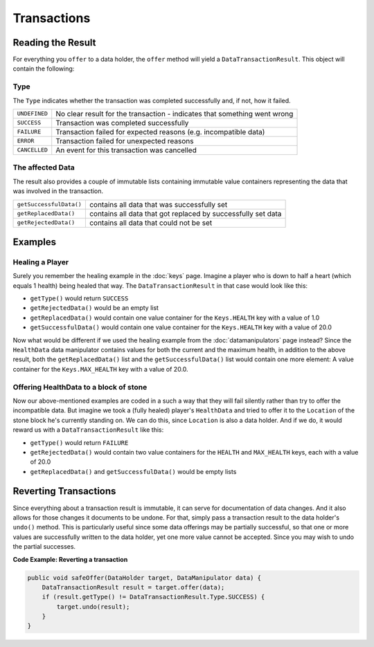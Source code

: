============
Transactions
============

Reading the Result
==================

For everything you ``offer`` to a data holder, the ``offer`` method will yield a ``DataTransactionResult``. This
object will contain the following:

Type
~~~~

The ``Type`` indicates whether the transaction was completed successfully and, if not, how it failed.

+---------------+----------------------------------------------------------------------------+
| ``UNDEFINED`` | No clear result for the transaction - indicates that something went wrong  |
+---------------+----------------------------------------------------------------------------+
| ``SUCCESS``   | Transaction was completed successfully                                     |
+---------------+----------------------------------------------------------------------------+
| ``FAILURE``   | Transaction failed for expected reasons (e.g. incompatible data)           |
+---------------+----------------------------------------------------------------------------+
| ``ERROR``     | Transaction failed for unexpected reasons                                  |
+---------------+----------------------------------------------------------------------------+
| ``CANCELLED`` | An event for this transaction was cancelled                                |
+---------------+----------------------------------------------------------------------------+

The affected Data
~~~~~~~~~~~~~~~~~

The result also provides a couple of immutable lists containing immutable value containers representing
the data that was involved in the transaction.

+-------------------------+---------------------------------------------------------------+
| ``getSuccessfulData()`` | contains all data that was successfully set                   |
+-------------------------+---------------------------------------------------------------+
| ``getReplacedData()``   | contains all data that got replaced by successfully set data  |
+-------------------------+---------------------------------------------------------------+
| ``getRejectedData()``   | contains all data that could not be set                       |
+-------------------------+---------------------------------------------------------------+

Examples
========

Healing a Player
~~~~~~~~~~~~~~~~

Surely you remember the healing example in the :doc:`keys` page. Imagine a player who is down to half a heart
(which equals 1 health) being healed that way. The ``DataTransactionResult`` in that case would look like this:

- ``getType()`` would return ``SUCCESS``
- ``getRejectedData()`` would be an empty list
- ``getReplacedData()`` would contain one value container for the ``Keys.HEALTH`` key with a value of 1.0
- ``getSuccessfulData()`` would contain one value container for the ``Keys.HEALTH`` key with a value of 20.0

Now what would be different if we used the healing example from the :doc:`datamanipulators` page instead? Since
the ``HealthData`` data manipulator contains values for both the current and the maximum health, in addition to
the above result, both the ``getReplacedData()`` list and the ``getSuccessfulData()`` list would contain one more
element: A value container for the ``Keys.MAX_HEALTH`` key with a value of 20.0.

Offering HealthData to a block of stone
~~~~~~~~~~~~~~~~~~~~~~~~~~~~~~~~~~~~~~~

Now our above-mentioned examples are coded in a such a way that they will fail silently rather than try to offer the
incompatible data. But imagine we took a (fully healed) player's ``HealthData`` and tried to offer it to the
``Location`` of the stone block he's currently standing on. We can do this, since ``Location`` is also a data
holder. And if we do, it would reward us with a ``DataTransactionResult`` like this:

- ``getType()`` would return ``FAILURE``
- ``getRejectedData()`` would contain two value containers for the ``HEALTH`` and ``MAX_HEALTH`` keys, each with a value of 20.0
- ``getReplacedData()`` and ``getSuccessfulData()`` would be empty lists

Reverting Transactions
======================

Since everything about a transaction result is immutable, it can serve for documentation of data changes. And it
also allows for those changes it documents to be undone. For that, simply pass a transaction result to the data
holder's ``undo()`` method. This is particularly useful since some data offerings may be partially successful, so
that one or more values are successfully written to the data holder, yet one more value cannot be accepted. Since
you may wish to undo the partial successes.

**Code Example: Reverting a transaction**

.. code-block:: java

    public void safeOffer(DataHolder target, DataManipulator data) {
        DataTransactionResult result = target.offer(data);
        if (result.getType() != DataTransactionResult.Type.SUCCESS) {
            target.undo(result);
        }
    }
